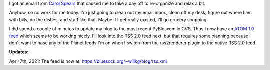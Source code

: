 .. title: A (mostly) relaxing day
.. slug: relaxingday
.. date: 2005-10-22 14:54:20
.. tags: life, pyblosxom

I got an email from `Carol Spears <http://carol.gimp.org/>`_ that caused me
to take a day off to re-organize and relax a bit.

Anyhow, so no work for me today.  I'm just going to clean out my email 
inbox, clean off my desk, figure out where I am with bills, do the dishes,
and stuff like that.  Maybe if I get really excited, I'll go grocery
shopping.

I did spend a couple of minutes to update my blog to the most recent 
PyBlosxom in CVS.  Thus I now have an `ATOM 1.0 feed 
<http://www.bluesock.org/~willkg/blog/index.atom>`_
which seems to be working nicely.  I'll look into the RSS 2.0 feed
next, but that requires some planning because I don't want to hose
any of the Planet feeds I'm on when I switch from the rss2renderer
plugin to the native RSS 2.0 feed.

**Updates:**

April 7th, 2021: The feed is now at: https://bluesock.org/~willkg/blog/rss.xml
